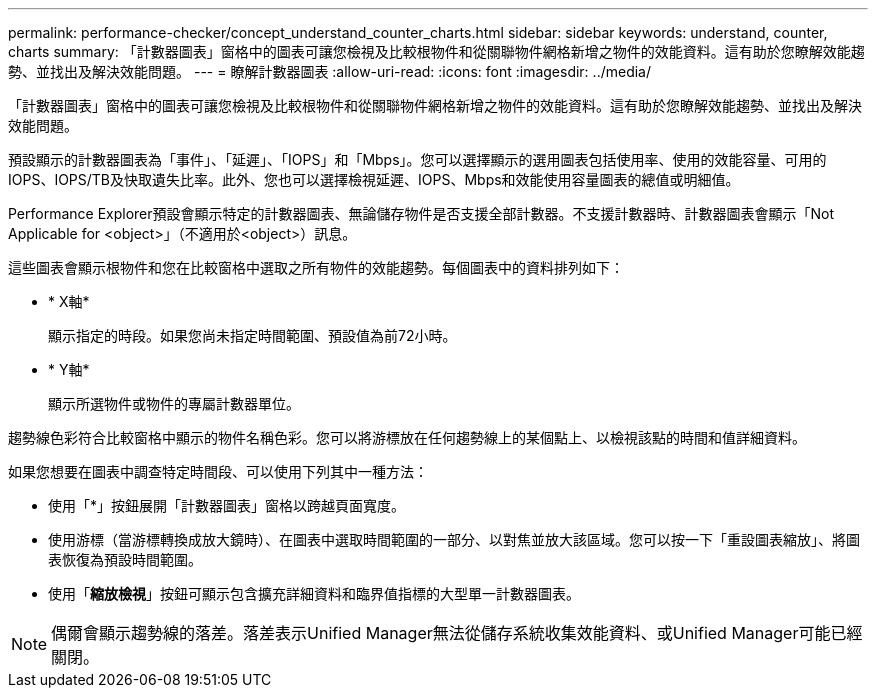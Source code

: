 ---
permalink: performance-checker/concept_understand_counter_charts.html 
sidebar: sidebar 
keywords: understand, counter, charts 
summary: 「計數器圖表」窗格中的圖表可讓您檢視及比較根物件和從關聯物件網格新增之物件的效能資料。這有助於您瞭解效能趨勢、並找出及解決效能問題。 
---
= 瞭解計數器圖表
:allow-uri-read: 
:icons: font
:imagesdir: ../media/


[role="lead"]
「計數器圖表」窗格中的圖表可讓您檢視及比較根物件和從關聯物件網格新增之物件的效能資料。這有助於您瞭解效能趨勢、並找出及解決效能問題。

預設顯示的計數器圖表為「事件」、「延遲」、「IOPS」和「Mbps」。您可以選擇顯示的選用圖表包括使用率、使用的效能容量、可用的IOPS、IOPS/TB及快取遺失比率。此外、您也可以選擇檢視延遲、IOPS、Mbps和效能使用容量圖表的總值或明細值。

Performance Explorer預設會顯示特定的計數器圖表、無論儲存物件是否支援全部計數器。不支援計數器時、計數器圖表會顯示「Not Applicable for <object>」（不適用於<object>）訊息。

這些圖表會顯示根物件和您在比較窗格中選取之所有物件的效能趨勢。每個圖表中的資料排列如下：

* * X軸*
+
顯示指定的時段。如果您尚未指定時間範圍、預設值為前72小時。

* * Y軸*
+
顯示所選物件或物件的專屬計數器單位。



趨勢線色彩符合比較窗格中顯示的物件名稱色彩。您可以將游標放在任何趨勢線上的某個點上、以檢視該點的時間和值詳細資料。

如果您想要在圖表中調查特定時間段、可以使用下列其中一種方法：

* 使用「*」按鈕展開「計數器圖表」窗格以跨越頁面寬度。
* 使用游標（當游標轉換成放大鏡時）、在圖表中選取時間範圍的一部分、以對焦並放大該區域。您可以按一下「重設圖表縮放」、將圖表恢復為預設時間範圍。
* 使用「*縮放檢視*」按鈕可顯示包含擴充詳細資料和臨界值指標的大型單一計數器圖表。


[NOTE]
====
偶爾會顯示趨勢線的落差。落差表示Unified Manager無法從儲存系統收集效能資料、或Unified Manager可能已經關閉。

====
